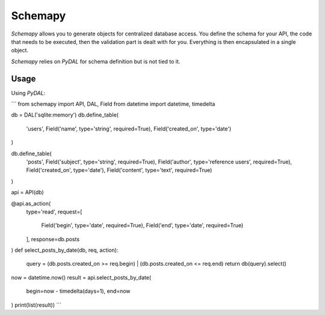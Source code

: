Schemapy
========

*Schemapy* allows you to generate objects for centralized database access. You
define the schema for your API, the code that needs to be executed, then the
validation part is dealt with for you. Everything is then encapsulated in a single
object.

*Schemapy* relies on *PyDAL* for schema definition but is not tied to it.

Usage
-----

Using *PyDAL*:

```
from schemapy import API, DAL, Field
from datetime import datetime, timedelta

db = DAL('sqlite:memory')
db.define_table(
    'users',
    Field('name', type='string', required=True),
    Field('created_on', type='date')
)

db.define_table(
    'posts',
    Field('subject', type='string', required=True),
    Field('author', type='reference users', required=True),
    Field('created_on', type='date'),
    Field('content', type='text', required=True)
)

api = API(db)

@api.as_action(
    type='read',
    request=[
        Field('begin', type='date', required=True),
        Field('end', type='date', required=True)
    ],
    response=db.posts
)
def select_posts_by_date(db, req, action):
    query = (db.posts.created_on >= req.begin) | (db.posts.created_on <= req.end)
    return db(query).select()

now = datetime.now()
result = api.select_posts_by_date(
    begin=now - timedelta(days=1),
    end=now
)
print(list(result))
```
